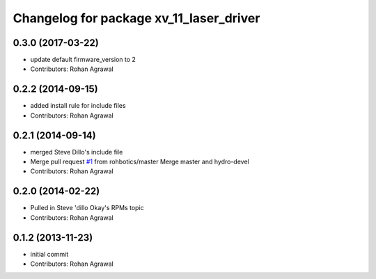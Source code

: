 ^^^^^^^^^^^^^^^^^^^^^^^^^^^^^^^^^^^^^^^^
Changelog for package xv_11_laser_driver
^^^^^^^^^^^^^^^^^^^^^^^^^^^^^^^^^^^^^^^^

0.3.0 (2017-03-22)
------------------
* update default firmware_version to 2
* Contributors: Rohan Agrawal

0.2.2 (2014-09-15)
------------------
* added install rule for include files
* Contributors: Rohan Agrawal

0.2.1 (2014-09-14)
------------------
* merged Steve Dillo's include file
* Merge pull request `#1 <https://github.com/rohbotics/xv_11_laser_driver/issues/1>`_ from rohbotics/master
  Merge master and hydro-devel
* Contributors: Rohan Agrawal

0.2.0 (2014-02-22)
------------------
* Pulled in Steve 'dillo Okay's RPMs topic
* Contributors: Rohan Agrawal

0.1.2 (2013-11-23)
------------------
* initial commit
* Contributors: Rohan Agrawal
